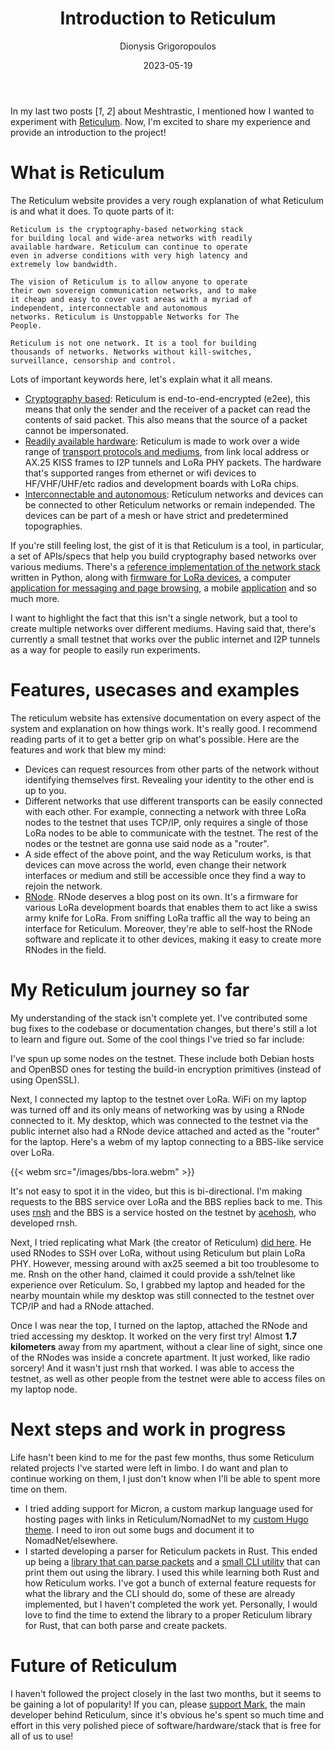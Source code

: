 #+TITLE: Introduction to Reticulum
#+DATE: 2023-05-19
#+AUTHOR: Dionysis Grigoropoulos
#+TAGS[]: hardware offgrid lora reticulum
#+KEYWORDS: reticulum offgrid lora rnode

In my last two posts [[[{{% ref 2022-08-05-meshtastic-some-notes.org %}}][1]], [[{{% ref 2023-01-08-meshtastic-part-2.org %}}][2]]] about Meshtrastic, I mentioned how I wanted to
experiment with [[https://reticulum.network][Reticulum]]. Now, I'm excited to share my experience and provide
an introduction to the project!

# more

* What is Reticulum
The Reticulum website provides a very rough explanation of what Reticulum is and
what it does. To quote parts of it:

#+BEGIN_SRC
Reticulum is the cryptography-based networking stack
for building local and wide-area networks with readily
available hardware. Reticulum can continue to operate
even in adverse conditions with very high latency and
extremely low bandwidth.

The vision of Reticulum is to allow anyone to operate
their own sovereign communication networks, and to make
it cheap and easy to cover vast areas with a myriad of
independent, interconnectable and autonomous
networks. Reticulum is Unstoppable Networks for The
People.

Reticulum is not one network. It is a tool for building
thousands of networks. Networks without kill-switches,
surveillance, censorship and control.
#+END_SRC

Lots of important keywords here, let's explain what it all means.

- _Cryptography based_: Reticulum is end-to-end-encrypted (e2ee), this means
  that only the sender and the receiver of a packet can read the contents of
  said packet. This also means that the source of a packet cannot be
  impersonated.
- _Readily available hardware_: Reticulum is made to work over a wide range of
  [[https://reticulum.network/manual/interfaces.html][transport protocols and mediums]], from link local address or AX.25 KISS frames
  to I2P tunnels and LoRa PHY packets. The hardware that's supported ranges from
  ethernet or wifi devices to HF/VHF/UHF/etc radios and development boards with
  LoRa chips.
- _Interconnectable and autonomous_: Reticulum networks and devices can be
  connected to other Reticulum networks or remain independed. The devices can be
  part of a mesh or have strict and predetermined topographies.

If you're still feeling lost, the gist of it is that Reticulum is a tool, in
particular, a set of APIs/specs that help you build cryptography based networks
over various mediums.
There's a [[https://github.com/markqvist/Reticulum][reference implementation of the network stack]] written in Python, along
with [[https://github.com/markqvist/RNode_Firmware][firmware for LoRa devices]], a computer [[https://github.com/markqvist/NomadNet][application for messaging and page
browsing]], a mobile [[https://github.com/markqvist/Sideband][application]] and so much more.

I want to highlight the fact that this isn't a single network, but a tool to
create multiple networks over different mediums. Having said that, there's
currently a small testnet that works over the public internet and I2P tunnels
as a way for people to easily run experiments.

* Features, usecases and examples
The reticulum website has extensive documentation on every aspect of the system
and explanation on how things work. It's really good. I recommend reading parts
of it to get a better grip on what's possible. Here are the features and work
that blew my mind:

- Devices can request resources from other parts of the network without
  identifying themselves first. Revealing your identity to the other end is up
  to you.
- Different networks that use different transports can be easily connected with
  each other. For example, connecting a network with three LoRa nodes to the
  testnet that uses TCP/IP, only requires a single of those LoRa nodes to be
  able to communicate with the testnet. The rest of the nodes or the testnet are
  gonna use said node as a "router".
- A side effect of the above point, and the way Reticulum works, is that devices
  can move across the world, even change their network interfaces or medium and
  still be accessible once they find a way to rejoin the network.
- [[https://unsigned.io/rnode/][RNode]]. RNode deserves a blog post on its own. It's a firmware for various LoRa
  development boards that enables them to act like a swiss army knife for
  LoRa. From sniffing LoRa traffic all the way to being an interface for
  Reticulum. Moreover, they're able to self-host the RNode software and
  replicate it to other devices, making it easy to create more RNodes in the
  field.

* My Reticulum journey so far
My understanding of the stack isn't complete yet. I've contributed some bug
fixes to the codebase or documentation changes, but there's still a lot to learn
and figure out. Some of the cool things I've tried so far include:

I've spun up some nodes on the testnet. These include both Debian hosts and
OpenBSD ones for testing the build-in encryption primitives (instead of using
OpenSSL).

Next, I connected my laptop to the testnet over LoRa. WiFi on my laptop was
turned off and its only means of networking was by using a RNode connected to
it. My desktop, which was connected to the testnet via the public internet also
had a RNode device attached and acted as the "router" for the laptop. Here's a
webm of my laptop connecting to a BBS-like service over LoRa.

{{< webm src="/images/bbs-lora.webm" >}}

It's not easy to spot it in the video, but this is bi-directional. I'm making
requests to the BBS service over LoRa and the BBS replies back to me. This uses
[[https://github.com/acehoss/rnsh][rnsh]] and the BBS is a service hosted on the testnet by [[https://github.com/acehoss][acehosh]], who developed
rnsh.

Next, I tried replicating what Mark (the creator of Reticulum) [[http://unsigned.io/articles/2018_06_30_15-kilometre-ssh-link-with-rnode.html][did here]]. He used
RNodes to SSH over LoRa, without using Reticulum but plain LoRa PHY. However,
messing around with ax25 seemed a bit too troublesome to me. Rnsh on the other
hand, claimed it could provide a ssh/telnet like experience over Reticulum. So,
I grabbed my laptop and headed for the nearby mountain while my desktop was
still connected to the testnet over TCP/IP and had a RNode attached.

Once I was near the top, I turned on the laptop, attached the RNode and tried
accessing my desktop. It worked on the very first try! Almost *1.7 kilometers*
away from my apartment, without a clear line of sight, since one of the RNodes
was inside a concrete apartment. It just worked, like radio sorcery! And it
wasn't just rnsh that worked. I was able to access the testnet, as well as other
people from the testnet were able to access files on my laptop node.

* Next steps and work in progress
Life hasn't been kind to me for the past few months, thus some Reticulum related
projects I've started were left in limbo. I do want and plan to continue working
on them, I just don't know when I'll be able to spent more time on them.

- I tried adding support for Micron, a custom markup language used for hosting
  pages with links in Reticulum/NomadNet to my [[https://github.com/Erethon/hugo-HackThePlanet-theme][custom Hugo theme]]. I need to iron
  out some bugs and document it to NomadNet/elsewhere.
- I started developing a parser for Reticulum packets in Rust. This ended up
  being a [[https://github.com/Erethon/reticulum-packet-rs][library that can parse packets]] and a [[https://github.com/Erethon/reticulum-packet-viewer][small CLI utility]] that can print
  them out using the library. I used this while learning both Rust and how
  Reticulum works. I've got a bunch of external feature requests for what the
  library and the CLI should do, some of these are already implemented, but I
  haven't completed the work yet. Personally, I would love to find the time to
  extend the library to a proper Reticulum library for Rust, that can both parse
  and create packets.

* Future of Reticulum
I haven't followed the project closely in the last two months, but it seems to
be gaining a lot of popularity! If you can, please [[https://unsigned.io/][support Mark]], the main
developer behind Reticulum, since it's obvious he's spent so much time and
effort in this very polished piece of software/hardware/stack that is free for
all of us to use!
